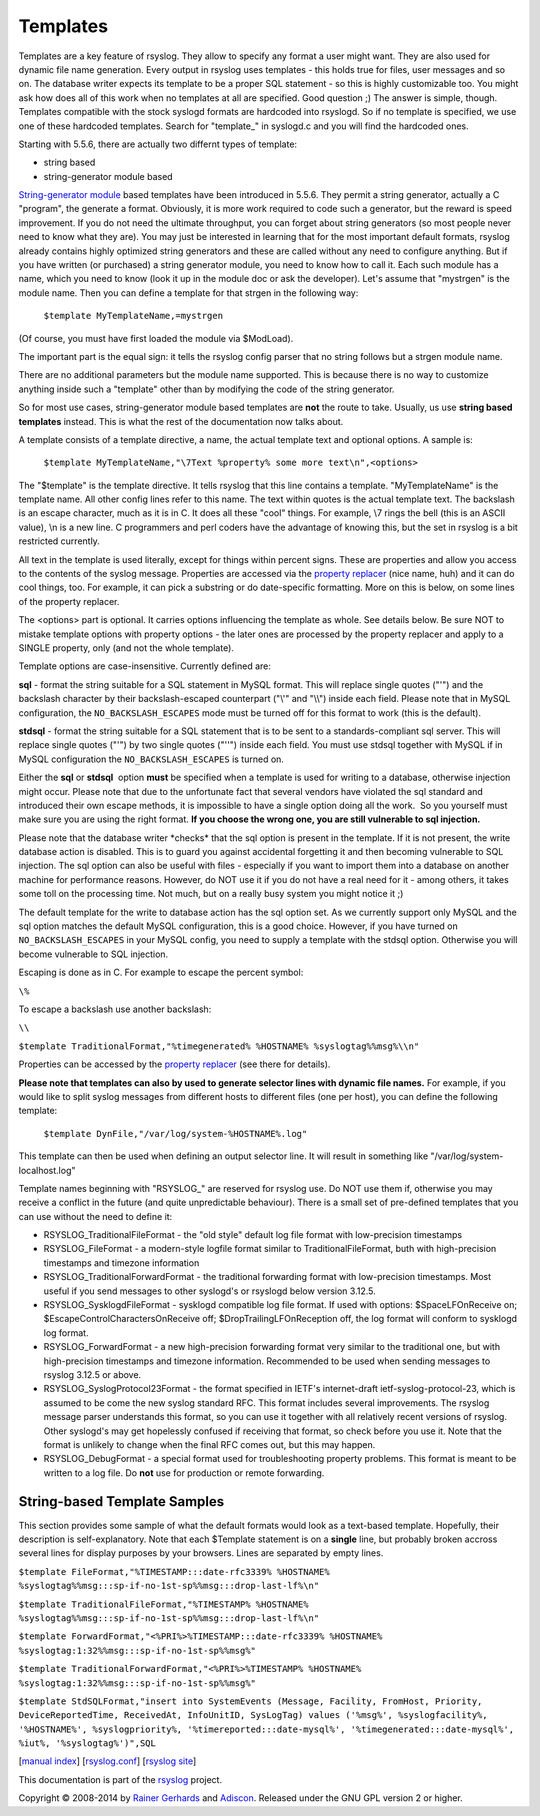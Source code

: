 Templates
---------

Templates are a key feature of rsyslog. They allow to specify any format
a user might want. They are also used for dynamic file name generation.
Every output in rsyslog uses templates - this holds true for files, user
messages and so on. The database writer expects its template to be a
proper SQL statement - so this is highly customizable too. You might ask
how does all of this work when no templates at all are specified. Good
question ;) The answer is simple, though. Templates compatible with the
stock syslogd formats are hardcoded into rsyslogd. So if no template is
specified, we use one of these hardcoded templates. Search for
"template\_" in syslogd.c and you will find the hardcoded ones.

Starting with 5.5.6, there are actually two differnt types of template:

-  string based
-  string-generator module based

`String-generator module <rsyslog_conf_modules.html#sm>`_ based
templates have been introduced in 5.5.6. They permit a string generator,
actually a C "program", the generate a format. Obviously, it is more
work required to code such a generator, but the reward is speed
improvement. If you do not need the ultimate throughput, you can forget
about string generators (so most people never need to know what they
are). You may just be interested in learning that for the most important
default formats, rsyslog already contains highly optimized string
generators and these are called without any need to configure anything.
But if you have written (or purchased) a string generator module, you
need to know how to call it. Each such module has a name, which you need
to know (look it up in the module doc or ask the developer). Let's
assume that "mystrgen" is the module name. Then you can define a
template for that strgen in the following way:

    ``$template MyTemplateName,=mystrgen``

(Of course, you must have first loaded the module via $ModLoad).

The important part is the equal sign: it tells the rsyslog config parser
that no string follows but a strgen module name.

There are no additional parameters but the module name supported. This
is because there is no way to customize anything inside such a
"template" other than by modifying the code of the string generator.

So for most use cases, string-generator module based templates are
**not** the route to take. Usually, us use **string based templates**
instead. This is what the rest of the documentation now talks about.

A template consists of a template directive, a name, the actual template
text and optional options. A sample is:

    ``$template MyTemplateName,"\7Text %property% some more text\n",<options>``

The "$template" is the template directive. It tells rsyslog that this
line contains a template. "MyTemplateName" is the template name. All
other config lines refer to this name. The text within quotes is the
actual template text. The backslash is an escape character, much as it
is in C. It does all these "cool" things. For example, \\7 rings the
bell (this is an ASCII value), \\n is a new line. C programmers and perl
coders have the advantage of knowing this, but the set in rsyslog is a
bit restricted currently.

All text in the template is used literally, except for things within
percent signs. These are properties and allow you access to the contents
of the syslog message. Properties are accessed via the `property
replacer <property_replacer.html>`_ (nice name, huh) and it can do cool
things, too. For example, it can pick a substring or do date-specific
formatting. More on this is below, on some lines of the property
replacer.

The <options> part is optional. It carries options influencing the
template as whole. See details below. Be sure NOT to mistake template
options with property options - the later ones are processed by the
property replacer and apply to a SINGLE property, only (and not the
whole template).

Template options are case-insensitive. Currently defined are:

**sql** - format the string suitable for a SQL statement in MySQL
format. This will replace single quotes ("'") and the backslash
character by their backslash-escaped counterpart ("\\'" and "\\\\")
inside each field. Please note that in MySQL configuration, the
``NO_BACKSLASH_ESCAPES`` mode must be turned off for this format to work
(this is the default).

**stdsql** - format the string suitable for a SQL statement that is to
be sent to a standards-compliant sql server. This will replace single
quotes ("'") by two single quotes ("''") inside each field. You must use
stdsql together with MySQL if in MySQL configuration the
``NO_BACKSLASH_ESCAPES`` is turned on.

Either the **sql** or **stdsql**  option **must** be specified when a
template is used for writing to a database, otherwise injection might
occur. Please note that due to the unfortunate fact that several vendors
have violated the sql standard and introduced their own escape methods,
it is impossible to have a single option doing all the work.  So you
yourself must make sure you are using the right format. **If you choose
the wrong one, you are still vulnerable to sql injection.**

Please note that the database writer \*checks\* that the sql option is
present in the template. If it is not present, the write database action
is disabled. This is to guard you against accidental forgetting it and
then becoming vulnerable to SQL injection. The sql option can also be
useful with files - especially if you want to import them into a
database on another machine for performance reasons. However, do NOT use
it if you do not have a real need for it - among others, it takes some
toll on the processing time. Not much, but on a really busy system you
might notice it ;)

The default template for the write to database action has the sql option
set. As we currently support only MySQL and the sql option matches the
default MySQL configuration, this is a good choice. However, if you have
turned on ``NO_BACKSLASH_ESCAPES`` in your MySQL config, you need to
supply a template with the stdsql option. Otherwise you will become
vulnerable to SQL injection.

Escaping is done as in C.  For example to escape the percent symbol:

``\%``

To escape a backslash use another backslash:

``\\``

``$template TraditionalFormat,"%timegenerated% %HOSTNAME% %syslogtag%%msg%\\n"``

Properties can be accessed by the `property replacer <property_replacer.html>`_ (see there for details).

**Please note that templates can also by used to generate selector lines
with dynamic file names.** For example, if you would like to split
syslog messages from different hosts to different files (one per host),
you can define the following template:

    ``$template DynFile,"/var/log/system-%HOSTNAME%.log"``

This template can then be used when defining an output selector line. It
will result in something like "/var/log/system-localhost.log"

Template names beginning with "RSYSLOG\_" are reserved for rsyslog use.
Do NOT use them if, otherwise you may receive a conflict in the future
(and quite unpredictable behaviour). There is a small set of pre-defined
templates that you can use without the need to define it:

-  RSYSLOG\_TraditionalFileFormat - the "old style" default log file
   format with low-precision timestamps
-  RSYSLOG\_FileFormat - a modern-style logfile format similar to
   TraditionalFileFormat, buth with high-precision timestamps and
   timezone information
-  RSYSLOG\_TraditionalForwardFormat - the traditional forwarding format
   with low-precision timestamps. Most useful if you send messages to
   other syslogd's or rsyslogd below version 3.12.5.
-  RSYSLOG\_SysklogdFileFormat - sysklogd compatible log file format. If
   used with options: $SpaceLFOnReceive on;
   $EscapeControlCharactersOnReceive off; $DropTrailingLFOnReception
   off, the log format will conform to sysklogd log format.
-  RSYSLOG\_ForwardFormat - a new high-precision forwarding format very
   similar to the traditional one, but with high-precision timestamps
   and timezone information. Recommended to be used when sending
   messages to rsyslog 3.12.5 or above.
-  RSYSLOG\_SyslogProtocol23Format - the format specified in IETF's
   internet-draft ietf-syslog-protocol-23, which is assumed to be come
   the new syslog standard RFC. This format includes several
   improvements. The rsyslog message parser understands this format, so
   you can use it together with all relatively recent versions of
   rsyslog. Other syslogd's may get hopelessly confused if receiving
   that format, so check before you use it. Note that the format is
   unlikely to change when the final RFC comes out, but this may happen.
-  RSYSLOG\_DebugFormat - a special format used for troubleshooting
   property problems. This format is meant to be written to a log file.
   Do **not** use for production or remote forwarding.

String-based Template Samples
~~~~~~~~~~~~~~~~~~~~~~~~~~~~~

This section provides some sample of what the default formats would look
as a text-based template. Hopefully, their description is
self-explanatory. Note that each $Template statement is on a **single**
line, but probably broken accross several lines for display purposes by
your browsers. Lines are separated by empty lines.

``$template FileFormat,"%TIMESTAMP:::date-rfc3339% %HOSTNAME% %syslogtag%%msg:::sp-if-no-1st-sp%%msg:::drop-last-lf%\n"``

``$template TraditionalFileFormat,"%TIMESTAMP% %HOSTNAME% %syslogtag%%msg:::sp-if-no-1st-sp%%msg:::drop-last-lf%\n"``

``$template ForwardFormat,"<%PRI%>%TIMESTAMP:::date-rfc3339% %HOSTNAME% %syslogtag:1:32%%msg:::sp-if-no-1st-sp%%msg%"``

``$template TraditionalForwardFormat,"<%PRI%>%TIMESTAMP% %HOSTNAME% %syslogtag:1:32%%msg:::sp-if-no-1st-sp%%msg%"``

``$template StdSQLFormat,"insert into SystemEvents (Message, Facility, FromHost, Priority, DeviceReportedTime, ReceivedAt, InfoUnitID, SysLogTag) values ('%msg%', %syslogfacility%, '%HOSTNAME%', %syslogpriority%, '%timereported:::date-mysql%', '%timegenerated:::date-mysql%', %iut%, '%syslogtag%')",SQL``

[`manual index <manual.html>`_\ ]
[`rsyslog.conf <rsyslog_conf.html>`_\ ] [`rsyslog
site <http://www.rsyslog.com/>`_\ ]

This documentation is part of the `rsyslog <http://www.rsyslog.com/>`_ project.

Copyright © 2008-2014 by `Rainer Gerhards <http://www.gerhards.net/rainer>`_
and `Adiscon <http://www.adiscon.com/>`_. Released under the GNU GPL
version 2 or higher.

